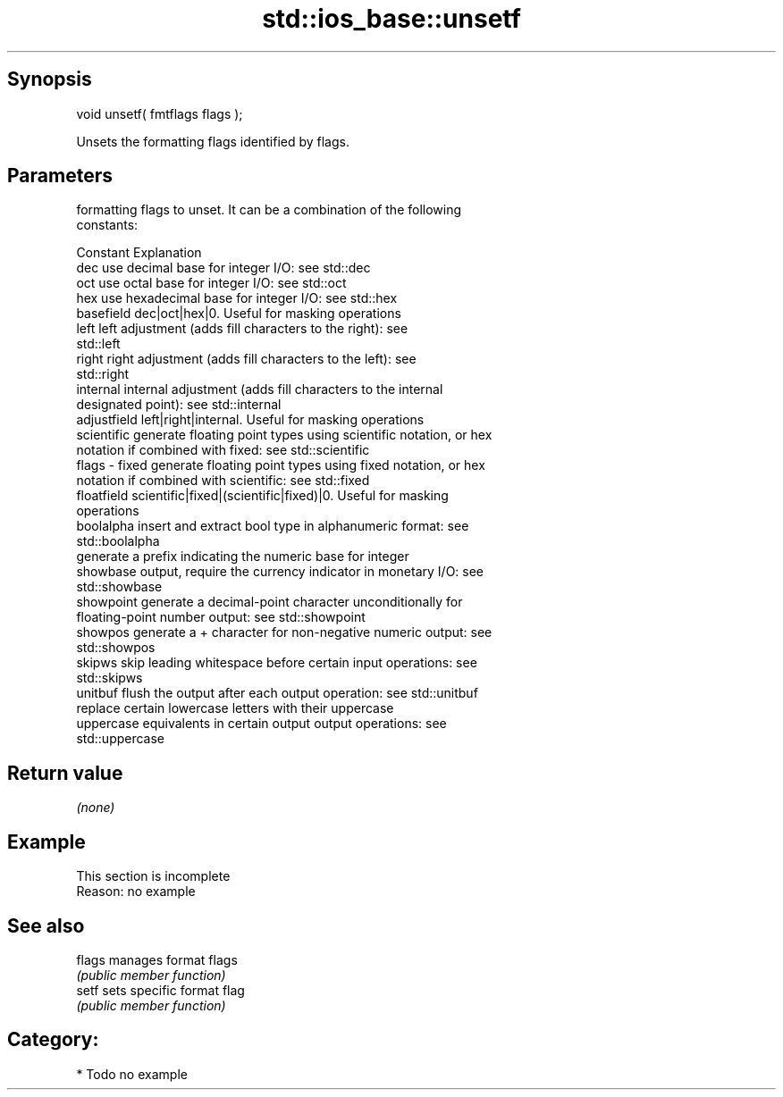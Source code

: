 .TH std::ios_base::unsetf 3 "Sep  4 2015" "2.0 | http://cppreference.com" "C++ Standard Libary"
.SH Synopsis
   void unsetf( fmtflags flags );

   Unsets the formatting flags identified by flags.

.SH Parameters

           formatting flags to unset. It can be a combination of the following
           constants:

           Constant    Explanation
           dec         use decimal base for integer I/O: see std::dec
           oct         use octal base for integer I/O: see std::oct
           hex         use hexadecimal base for integer I/O: see std::hex
           basefield   dec|oct|hex|0. Useful for masking operations
           left        left adjustment (adds fill characters to the right): see
                       std::left
           right       right adjustment (adds fill characters to the left): see
                       std::right
           internal    internal adjustment (adds fill characters to the internal
                       designated point): see std::internal
           adjustfield left|right|internal. Useful for masking operations
           scientific  generate floating point types using scientific notation, or hex
                       notation if combined with fixed: see std::scientific
   flags - fixed       generate floating point types using fixed notation, or hex
                       notation if combined with scientific: see std::fixed
           floatfield  scientific|fixed|(scientific|fixed)|0. Useful for masking
                       operations
           boolalpha   insert and extract bool type in alphanumeric format: see
                       std::boolalpha
                       generate a prefix indicating the numeric base for integer
           showbase    output, require the currency indicator in monetary I/O: see
                       std::showbase
           showpoint   generate a decimal-point character unconditionally for
                       floating-point number output: see std::showpoint
           showpos     generate a + character for non-negative numeric output: see
                       std::showpos
           skipws      skip leading whitespace before certain input operations: see
                       std::skipws
           unitbuf     flush the output after each output operation: see std::unitbuf
                       replace certain lowercase letters with their uppercase
           uppercase   equivalents in certain output output operations: see
                       std::uppercase

.SH Return value

   \fI(none)\fP

.SH Example

    This section is incomplete
    Reason: no example

.SH See also

   flags manages format flags
         \fI(public member function)\fP
   setf  sets specific format flag
         \fI(public member function)\fP

.SH Category:

     * Todo no example
